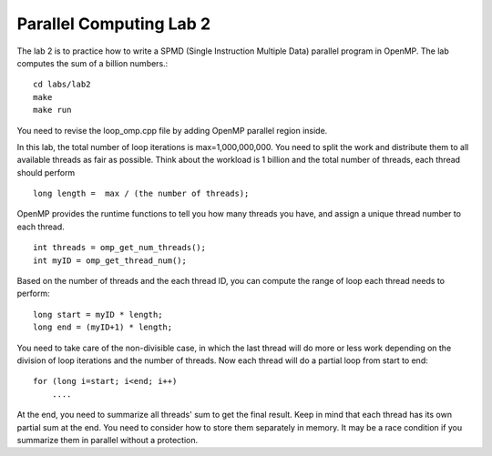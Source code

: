 Parallel Computing Lab 2
========================

The lab 2 is to practice how to write a SPMD (Single Instruction Multiple Data) parallel program in OpenMP. The lab computes the sum of a billion numbers.:: 

	cd labs/lab2
	make
	make run

You need to revise the loop_omp.cpp file by adding OpenMP parallel region inside. 

In this lab, the total number of loop iterations is max=1,000,000,000. You need to split the work and distribute them to all available threads as fair as possible. Think about the workload is 1 billion and the total number of threads, each thread should perform ::

	long length =  max / (the number of threads); 

OpenMP provides the runtime functions to tell you how many threads you have, and assign a unique thread number to each thread. ::

     int threads = omp_get_num_threads();
     int myID = omp_get_thread_num();


Based on the number of threads and the each thread ID, you can compute the range of loop each thread needs to perform::

     long start = myID * length;
     long end = (myID+1) * length;

You need to take care of the non-divisible case, in which the last thread will do more or less work depending on the division of loop iterations and the number of threads. Now each thread will do a partial loop from start to end::

     for (long i=start; i<end; i++)
         ....


At the end, you need to summarize all threads' sum to get the final result. Keep in mind that each thread has its own partial sum at the end. You need to consider how to store them separately in memory. It may be a race condition if you summarize them in parallel without a protection. 





